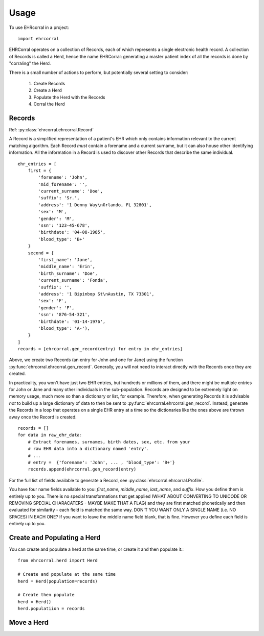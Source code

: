 =====
Usage
=====

To use EHRcorral in a project::

    import ehrcorral

EHRCorral operates on a collection of Records, each of which represents a single
electronic health record. A collection of Records is called a Herd, hence the
name EHRCorral: generating a master patient index of all the records is
done by "corraling" the Herd.

There is a small number of actions to perform, but potentially several setting
to consider:

   1. Create Records
   2. Create a Herd
   3. Populate the Herd with the Records
   4. Corral the Herd

Records
-------

Ref: :py:class:`ehrcorral.ehrcorral.Record`

A Record is a simplified representation of a patient's EHR which only contains
information relevant to the current matching algorithm. Each Record *must*
contain a forename and a current surname, but it can also house other
identifying information. All the information in a Record is used to discover
other Records that describe the same individual. ::

    ehr_entries = [
        first = {
            'forename': 'John',
            'mid_forename': '',
            'current_surname': 'Doe',
            'suffix': 'Sr.',
            'address': '1 Denny Way\nOrlando, FL 32801',
            'sex': 'M',
            'gender': 'M',
            'ssn': '123-45-678',
            'birthdate': '04-08-1985',
            'blood_type': 'B+'
        }
        second = {
            'first_name': 'Jane',
            'middle_name': 'Erin',
            'birth_surname': 'Doe',
            'current_surname': 'Fonda',
            'suffix': '',
            'address': '1 Bipinbop St\nAustin, TX 73301',
            'sex': 'F',
            'gender': 'F',
            'ssn': '876-54-321',
            'birthdate': '01-14-1976',
            'blood_type': 'A-'),
        }
    ]
    records = [ehrcorral.gen_record(entry) for entry in ehr_entries]

Above, we create two Records (an entry for John and one for Jane) using the
function :py:func:`ehrcorral.ehrcorral.gen_record`. Generally, you will not
need to interact directly with the Records once they are created.

In practicality, you won't have just two EHR entries, but hundreds or millions
of them, and there might be multiple entries for John or Jane and many other
individuals in the sub-population. Records are designed to be extremely light on
memory usage, much more so than a dictionary or list, for example. Therefore,
when generating Records it is advisable *not* to build up a large dictionary of
data to then be sent to :py:func:`ehrcorral.ehrcorral.gen_record`. Instead,
generate the Records in a loop that operates on a single EHR entry at a time
so the dictionaries like the ones above are thrown away once the Record is
created. ::

    records = []
    for data in raw_ehr_data:
        # Extract forenames, surnames, birth dates, sex, etc. from your
        # raw EHR data into a dictionary named 'entry'.
        # ...
        # entry =  {'forename': 'John', ... , 'blood_type': 'B+'}
        records.append(ehrcorral.gen_record(entry)

For the full list of fields available to generate a Record, see
:py:class:`ehrcorral.ehrcorral.Profile`.

You have four name fields available to you: `first_name`, `middle_name`,
`last_name`, and `suffix`. How you define them is entirely up to you. There
is no special transformations that get applied (WHAT ABOUT CONVERTING TO
UNICODE OR REMOVING SPECIAL CHARACATERS - MAYBE MAKE THAT A FLAG) and they
are first matched phonetically and then evaluated for similarity - each field
is matched the same way. DON'T YOU WANT ONLY A SINGLE NAME (i.e. NO SPACES)
IN EACH ONE? If you want to leave the middle name field blank, that is fine.
However you define each field is entirely up to you.

Create and Populating a Herd
----------------------------

You can create and populate a herd at
the same time, or create it and then populate it.::

    from ehrcorral.herd import Herd

    # Create and populate at the same time
    herd = Herd(population=records)

    # Create then populate
    herd = Herd()
    herd.populatiion = records

Move a Herd
-----------



